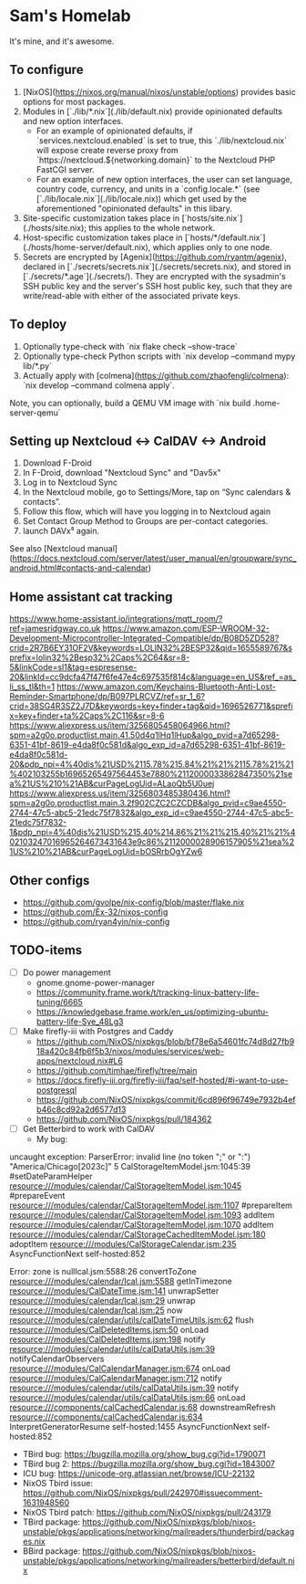 * Sam's Homelab

It's mine, and it's awesome.

** To configure

1. [NixOS](https://nixos.org/manual/nixos/unstable/options) provides basic options for most packages.
2. Modules in [`./lib/*.nix`](./lib/default.nix) provide opinionated defaults and new option interfaces.
   - For an example of opinionated defaults, if `services.nextcloud.enabled` is set to true, this `./lib/nextcloud.nix` will expose create reverse proxy from `https://nextcloud.${networking.domain}` to the Nextcloud PHP FastCGI server.
   - For an example of new option interfaces, the user can set language, country code, currency, and units in a `config.locale.*` (see [`./lib/locale.nix`](./lib/locale.nix)) which get used by the aforementioned "opinionated defaults" in this libary.
3. Site-specific customization takes place in [`hosts/site.nix`](./hosts/site.nix); this applies to the whole network.
4. Host-specific customization takes place in [`hosts/*/default.nix`](./hosts/home-server/default.nix), which applies only to one node.
5. Secrets are encrypted by [Agenix](https://github.com/ryantm/agenix), declared in [`./secrets/secrets.nix`](./secrets/secrets.nix), and stored in [`./secrets/*.age`](./secrets/). They are encrypted with the sysadmin's SSH public key and the server's SSH host public key, such that they are write/read-able with either of the associated private keys.

** To deploy

1. Optionally type-check with `nix flake check --show-trace`
2. Optionally type-check Python scripts with `nix develop --command mypy lib/*.py`
3. Actually apply with [colmena](https://github.com/zhaofengli/colmena): `nix develop --command colmena apply`.

Note, you can optionally, build a QEMU VM image with `nix build .home-server-qemu`

** Setting up Nextcloud <-> CalDAV <-> Android

1. Download F-Droid
2. In F-Droid, download "Nextcloud Sync" and "Dav5x"
3. Log in to Nextcloud Sync
4. In the Nextcloud mobile, go to Settings/More, tap on “Sync calendars & contacts”.
5. Follow this flow, which will have you logging in to Nextcloud again
6. Set Contact Group Method to Groups are per-contact categories.
7. launch DAVx⁵ again.

See also [Nextcloud manual](https://docs.nextcloud.com/server/latest/user_manual/en/groupware/sync_android.html#contacts-and-calendar)

** Home assistant cat tracking
https://www.home-assistant.io/integrations/mqtt_room/?ref=jamesridgway.co.uk
https://www.amazon.com/ESP-WROOM-32-Development-Microcontroller-Integrated-Compatible/dp/B08D5ZD528?crid=2R7B6EY31OF2V&keywords=LOLIN32%2BESP32&qid=1655589767&sprefix=lolin32%2Besp32%2Caps%2C64&sr=8-5&linkCode=sl1&tag=espresense-20&linkId=cc9dcfa47f47f6fe47e4c697535f814c&language=en_US&ref_=as_li_ss_tl&th=1
https://www.amazon.com/Keychains-Bluetooth-Anti-Lost-Reminder-Smartphone/dp/B097PLRCVZ/ref=sr_1_6?crid=38SG4R3SZ2J7D&keywords=key+finder+tag&qid=1696526771&sprefix=key+finder+ta%2Caps%2C116&sr=8-6
https://www.aliexpress.us/item/3256805458064966.html?spm=a2g0o.productlist.main.41.50d4q1lHq1lHup&algo_pvid=a7d65298-6351-41bf-8619-e4da8f0c581d&algo_exp_id=a7d65298-6351-41bf-8619-e4da8f0c581d-20&pdp_npi=4%40dis%21USD%2115.78%215.84%21%21%2115.78%21%21%402103255b16965265497564453e7880%2112000033862847350%21sea%21US%210%21AB&curPageLogUid=ALaoQb5U0uej
https://www.aliexpress.us/item/3256803485380436.html?spm=a2g0o.productlist.main.3.2f902CZC2CZCDB&algo_pvid=c9ae4550-2744-47c5-abc5-21edc75f7832&algo_exp_id=c9ae4550-2744-47c5-abc5-21edc75f7832-1&pdp_npi=4%40dis%21USD%215.40%214.86%21%21%215.40%21%21%402103247016965264673431643e9c86%2112000028906157905%21sea%21US%210%21AB&curPageLogUid=bOSRrbOgYZw6

** Other configs
- https://github.com/gvolpe/nix-config/blob/master/flake.nix
- https://github.com/Ex-32/nixos-config
- https://github.com/ryan4yin/nix-config

** TODO-items
- [ ] Do power management
  - gnome.gnome-power-manager
  - https://community.frame.work/t/tracking-linux-battery-life-tuning/6665
  - https://knowledgebase.frame.work/en_us/optimizing-ubuntu-battery-life-Sye_48Lg3

- [ ] Make firefly-iii with Postgres and Caddy
  - https://github.com/NixOS/nixpkgs/blob/bf78e6a54601fc74d8d27fb918a420c84fb6f5b3/nixos/modules/services/web-apps/nextcloud.nix#L6
  - https://github.com/timhae/firefly/tree/main
  - https://docs.firefly-iii.org/firefly-iii/faq/self-hosted/#i-want-to-use-postgresql
  - https://github.com/NixOS/nixpkgs/commit/6cd896f96749e7932b4efb46c8cd92a2d6577d13
  - https://github.com/NixOS/nixpkgs/pull/184362

- [ ] Get Betterbird to work with CalDAV
  - My bug:

#+NAME: Error stacktrace
#+BEGIN_SRC: TEXT
uncaught exception: ParserError: invalid line (no token ";" or ":") "America/Chicago[2023c]" 5 CalStorageItemModel.jsm:1045:39
#setDateParamHelper resource:///modules/calendar/CalStorageItemModel.jsm:1045
#prepareEvent resource:///modules/calendar/CalStorageItemModel.jsm:1107
#prepareItem resource:///modules/calendar/CalStorageItemModel.jsm:1093
addItem resource:///modules/calendar/CalStorageItemModel.jsm:1070
addItem resource:///modules/calendar/CalStorageCachedItemModel.jsm:180
adoptItem resource:///modules/CalStorageCalendar.jsm:235
AsyncFunctionNext self-hosted:852

Error: zone is nullIcal.jsm:5588:26
convertToZone resource:///modules/calendar/Ical.jsm:5588
getInTimezone resource:///modules/CalDateTime.jsm:141
unwrapSetter resource:///modules/calendar/Ical.jsm:29
unwrap resource:///modules/calendar/Ical.jsm:25
now resource:///modules/calendar/utils/calDateTimeUtils.jsm:62
flush resource:///modules/CalDeletedItems.jsm:50
onLoad resource:///modules/CalDeletedItems.jsm:198
notify resource:///modules/calendar/utils/calDataUtils.jsm:39
notifyCalendarObservers resource:///modules/CalCalendarManager.jsm:674
onLoad resource:///modules/CalCalendarManager.jsm:712
notify resource:///modules/calendar/utils/calDataUtils.jsm:39
notify resource:///modules/calendar/utils/calDataUtils.jsm:66
onLoad resource:///components/calCachedCalendar.js:68
downstreamRefresh resource:///components/calCachedCalendar.js:634
InterpretGeneratorResume self-hosted:1455
AsyncFunctionNext self-hosted:852
#+END_SRC

  - TBird bug: https://bugzilla.mozilla.org/show_bug.cgi?id=1790071
  - TBird bug 2: https://bugzilla.mozilla.org/show_bug.cgi?id=1843007
  - ICU bug: https://unicode-org.atlassian.net/browse/ICU-22132
  - NixOS Tbird issue: https://github.com/NixOS/nixpkgs/pull/242970#issuecomment-1631948560
  - NixOS Tbird patch: https://github.com/NixOS/nixpkgs/pull/243179
  - TBird package: https://github.com/NixOS/nixpkgs/blob/nixos-unstable/pkgs/applications/networking/mailreaders/thunderbird/packages.nix
  - BBird package: https://github.com/NixOS/nixpkgs/blob/nixos-unstable/pkgs/applications/networking/mailreaders/betterbird/default.nix
